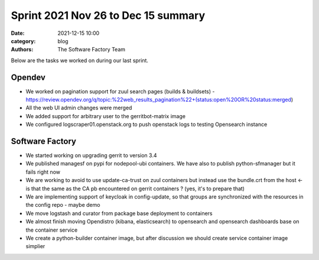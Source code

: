 Sprint 2021 Nov 26 to Dec 15 summary
####################################

:date: 2021-12-15 10:00
:category: blog
:authors: The Software Factory Team

Below are the tasks we worked on during our last sprint.

Opendev
-------

* We worked on pagination support for zuul search pages (builds & buildsets) - https://review.opendev.org/q/topic:%22web_results_pagination%22+(status:open%20OR%20status:merged)

* All the web UI admin changes were merged

* We added support for arbitrary user to the gerritbot-matrix image

* We configured logscraper01.openstack.org to push openstack logs to testing Opensearch instance


Software Factory
----------------

* We started working on upgrading gerrit to version 3.4

* We published managesf on pypi for nodepool-ubi containers. We have also to publish python-sfmanager but it fails right now

* We are working to avoid to use update-ca-trust on zuul containers but instead use the bundle.crt from the host <- is that the same as the CA pb encountered on gerrit containers ? (yes, it's to prepare that)

* We are implementing support of keycloak in config-update, so that groups are synchronized with the resources in the config repo - maybe demo

* We move logstash and curator from package base deployment to containers

* We almost finish moving Opendistro (kibana, elasticsearch) to opensearch and opensearch dashboards base on the container service

* We create a python-builder container image, but after discussion we should create service container image simplier
